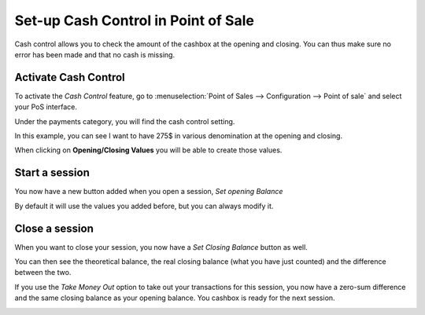 ====================================
Set-up Cash Control in Point of Sale
====================================

Cash control allows you to check the amount of the cashbox at the
opening and closing. You can thus make sure no error has been made and
that no cash is missing.

Activate Cash Control
=====================

To activate the *Cash Control* feature, go to :menuselection:`Point
of Sales --> Configuration --> Point of sale` and select your PoS
interface.

Under the payments category, you will find the cash control setting.

.. image:: media/cash_control01.png
    :align: center

In this example, you can see I want to have 275$ in various denomination
at the opening and closing.

When clicking on **Opening/Closing Values** you will be able to create
those values.

.. image:: media/cash_control02.png
    :align: center

Start a session
===============

You now have a new button added when you open a session, *Set opening
Balance*

.. image:: media/cash_control03.png
    :align: center

.. image:: media/cash_control04.png
    :align: center

By default it will use the values you added before, but you can always
modify it.

Close a session
===============

When you want to close your session, you now have a *Set Closing
Balance* button as well.

You can then see the theoretical balance, the real closing balance (what
you have just counted) and the difference between the two.

.. image:: media/cash_control05.png
    :align: center

If you use the *Take Money Out* option to take out your transactions
for this session, you now have a zero-sum difference and the same
closing balance as your opening balance. You cashbox is ready for the
next session.

.. image:: media/cash_control06.png
    :align: center
